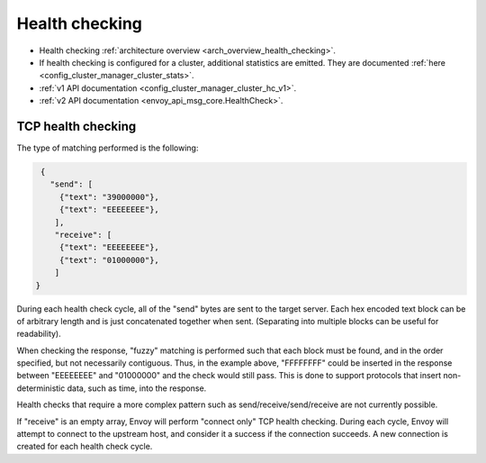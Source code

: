 .. _config_cluster_manager_cluster_hc:

Health checking
===============

* Health checking :ref:`architecture overview <arch_overview_health_checking>`.
* If health checking is configured for a cluster, additional statistics are emitted. They are
  documented :ref:`here <config_cluster_manager_cluster_stats>`.
* :ref:`v1 API documentation <config_cluster_manager_cluster_hc_v1>`.
* :ref:`v2 API documentation <envoy_api_msg_core.HealthCheck>`.

.. _config_cluster_manager_cluster_hc_tcp_health_checking:

TCP health checking
-------------------

The type of matching performed is the following:

.. code-block:: json

  {
    "send": [
      {"text": "39000000"},
      {"text": "EEEEEEEE"},
     ],
     "receive": [
      {"text": "EEEEEEEE"},
      {"text": "01000000"},
     ]
 }

During each health check cycle, all of the "send" bytes are sent to the target server. Each
hex encoded text block can be of arbitrary length and is just concatenated together when sent.
(Separating into multiple blocks can be useful for readability).

When checking the response, "fuzzy" matching is performed such that each block must be found,
and in the order specified, but not necessarily contiguous. Thus, in the example above,
"FFFFFFFF" could be inserted in the response between "EEEEEEEE" and "01000000" and the check
would still pass. This is done to support protocols that insert non-deterministic data, such as
time, into the response.

Health checks that require a more complex pattern such as send/receive/send/receive are not
currently possible.

If "receive" is an empty array, Envoy will perform "connect only" TCP health checking. During each
cycle, Envoy will attempt to connect to the upstream host, and consider it a success if the
connection succeeds. A new connection is created for each health check cycle.
